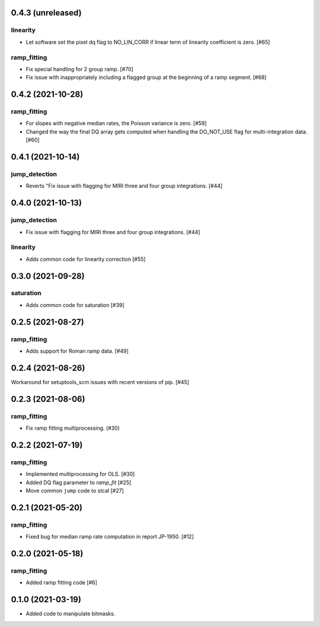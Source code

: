 
0.4.3 (unreleased)
==================

linearity
---------
- Let software set the pixel dq flag to NO_LIN_CORR if linear term of linearity coefficient is zero. [#65]


ramp_fitting
------------

- Fix special handling for 2 group ramp. [#70]

- Fix issue with inappropriately including a flagged group at the beginning
  of a ramp segment. [#68]


0.4.2 (2021-10-28)
==================

ramp_fitting
------------

- For slopes with negative median rates, the Poisson variance is zero. [#59]

- Changed the way the final DQ array gets computed when handling the DO_NOT_USE
  flag for multi-integration data. [#60]

0.4.1 (2021-10-14)
==================

jump_detection
--------------

- Reverts "Fix issue with flagging for MIRI three and four group integrations. [#44]


0.4.0 (2021-10-13)
==================

jump_detection
--------------

- Fix issue with flagging for MIRI three and four group integrations. [#44]

linearity
---------

- Adds common code for linearity correction [#55]


0.3.0 (2021-09-28)
==================

saturation
----------

- Adds common code for saturation [#39]


0.2.5 (2021-08-27)
==================

ramp_fitting
------------

- Adds support for Roman ramp data. [#49]


0.2.4 (2021-08-26)
==================

Workaround for setuptools_scm issues with recent versions of pip. [#45]


0.2.3 (2021-08-06)
==================

ramp_fitting
------------

- Fix ramp fitting multiprocessing. (#30)


0.2.2 (2021-07-19)
==================

ramp_fitting
------------

- Implemented multiprocessing for OLS. [#30]
- Added DQ flag parameter to `ramp_fit` [#25]

- Move common ``jump`` code to stcal [#27]


0.2.1 (2021-05-20)
==================

ramp_fitting
------------

- Fixed bug for median ramp rate computation in report JP-1950. [#12]


0.2.0 (2021-05-18)
==================

ramp_fitting
------------

- Added ramp fitting code [#6]


0.1.0 (2021-03-19)
==================

- Added code to manipulate bitmasks.
